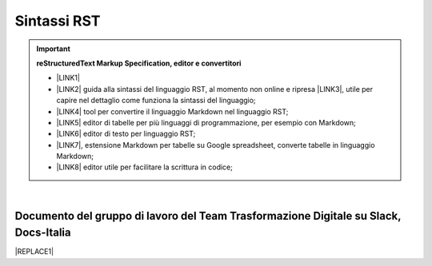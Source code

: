 
.. _h22674937321319794e226e5eb386a6:

Sintassi RST
************


..  Important:: 

    \ |STYLE0|\ 
    
    * \ |LINK1|\   
    
    * \ |LINK2|\  guida alla sintassi del linguaggio RST, al momento non online e ripresa \ |LINK3|\ , utile per capire nel dettaglio come funziona la sintassi del linguaggio; 
    
    * \ |LINK4|\  tool per convertire il linguaggio Markdown nel linguaggio RST; 
    
    * \ |LINK5|\  editor di tabelle per più linguaggi di programmazione, per esempio con Markdown; 
    
    * \ |LINK6|\  editor di testo per linguaggio RST; 
    
    * \ |LINK7|\ , estensione Markdown per tabelle su Google spreadsheet, converte tabelle in linguaggio Markdown; 
    
    * \ |LINK8|\  editor utile per facilitare la scrittura in codice; 

|

.. _h29571f416a4151c30e381c447d2222:

Documento del gruppo di lavoro del Team Trasformazione Digitale su Slack, Docs-Italia
=====================================================================================


|REPLACE1|


.. bottom of content


.. |STYLE0| replace:: **reStructuredText  Markup Specification, editor e convertitori**


.. |REPLACE1| raw:: html

    <iframe width="100%" height="8400px" frameBorder="0" src="https://docs.google.com/document/d/e/2PACX-1vSGrsZNTPtU47vYJ7yNO2FsGY24LHH6M1rYz5l2FcuhYeB1pDiWP9zDnzDCoRyesqAS_ri9DJFlvRV5/pub"></iframe>

.. |LINK1| raw:: html

    <a href="http://docutils.sourceforge.net/docs/user/rst/quickref.html" target="_blank">http://docutils.sourceforge.net/docs/user/rst/quickref.html</a>

.. |LINK2| raw:: html

    <a href="http://docutils.sourceforge.net/docs/user/rst/quickref.html" target="_blank">http://docutils.sourceforge.net/docs/user/rst/quickref.html</a>

.. |LINK3| raw:: html

    <a href="https://cirospat.github.io/la-samba-digitale-della-pa/rst" target="_blank">qui</a>

.. |LINK4| raw:: html

    <a href="http://pandoc.org/try" target="_blank">http://pandoc.org/try</a>

.. |LINK5| raw:: html

    <a href="http://truben.no/table/" target="_blank">http://truben.no/table/</a>

.. |LINK6| raw:: html

    <a href="http://rst.ninjs.org/" target="_blank">http://rst.ninjs.org/</a>

.. |LINK7| raw:: html

    <a href="https://chrome.google.com/webstore/detail/markdowntablemaker/cofkbgfmijanlcdooemafafokhhaeold" target="_blank">MarkdownTableMaker</a>

.. |LINK8| raw:: html

    <a href="http://docutils.sourceforge.net/docs/user/links.html#editors" target="_blank">http://docutils.sourceforge.net/docs/user/links.html#editors</a>

